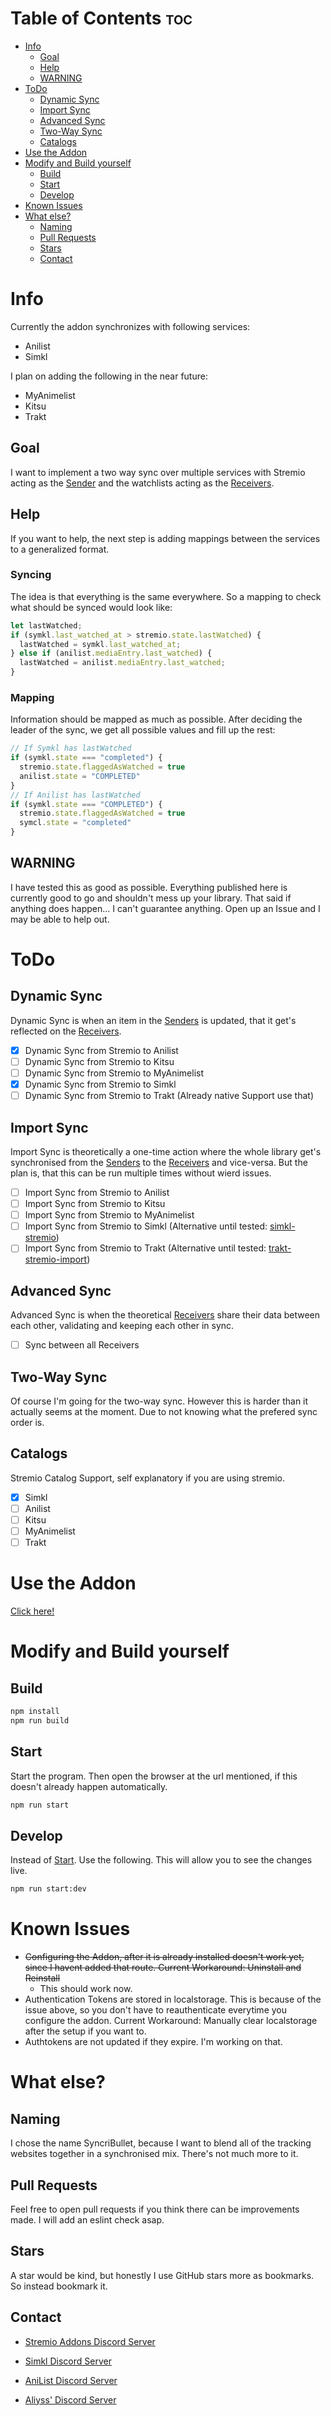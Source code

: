 * Table of Contents                                                     :toc:
- [[#info][Info]]
  - [[#goal][Goal]]
  - [[#help][Help]]
  - [[#warning][WARNING]]
- [[#todo][ToDo]]
  - [[#dynamic-sync][Dynamic Sync]]
  - [[#import-sync][Import Sync]]
  - [[#advanced-sync][Advanced Sync]]
  - [[#two-way-sync][Two-Way Sync]]
  - [[#catalogs][Catalogs]]
- [[#use-the-addon][Use the Addon]]
- [[#modify-and-build-yourself][Modify and Build yourself]]
  - [[#build][Build]]
  - [[#start][Start]]
  - [[#develop][Develop]]
- [[#known-issues][Known Issues]]
- [[#what-else][What else?]]
  - [[#naming][Naming]]
  - [[#pull-requests][Pull Requests]]
  - [[#stars][Stars]]
  - [[#contact][Contact]]

* Info
Currently the addon synchronizes with following services:
- Anilist
- Simkl

I plan on adding the following in the near future:
- MyAnimelist
- Kitsu
- Trakt

** Goal
I want to implement a two way sync over multiple services with Stremio acting as the _Sender_ and the watchlists acting as the _Receivers_.

** Help
If you want to help, the next step is adding mappings between the services to a generalized format.

*** Syncing
The idea is that everything is the same everywhere. So a mapping to check what should be synced would look like:

#+begin_src typescript
  let lastWatched;
  if (symkl.last_watched_at > stremio.state.lastWatched) {
    lastWatched = symkl.last_watched_at;
  } else if (anilist.mediaEntry.last_watched) {
    lastWatched = anilist.mediaEntry.last_watched;
  }
#+end_src

*** Mapping
Information should be mapped as much as possible. After deciding the leader of the sync, we get all possible values and fill up the rest:
#+begin_src typescript
  // If Symkl has lastWatched
  if (symkl.state === "completed") {
    stremio.state.flaggedAsWatched = true
    anilist.state = "COMPLETED"
  }
  // If Anilist has lastWatched
  if (symkl.state === "COMPLETED") {
    stremio.state.flaggedAsWatched = true
    symcl.state = "completed"
  }
#+end_src

** WARNING
I have tested this as good as possible. Everything published here is currently good to go and shouldn't mess up your library. That said if anything does happen... I can't guarantee anything. Open up an Issue and I may be able to help out.

* ToDo

** Dynamic Sync
Dynamic Sync is when an item in the _Senders_ is updated, that it get's reflected on the _Receivers_.

- [X] Dynamic Sync from Stremio to Anilist
- [ ] Dynamic Sync from Stremio to Kitsu
- [ ] Dynamic Sync from Stremio to MyAnimelist
- [X] Dynamic Sync from Stremio to Simkl
- [-] Dynamic Sync from Stremio to Trakt (Already native Support use that)

** Import Sync
Import Sync is theoretically a one-time action where the whole library get's synchronised from the _Senders_ to the _Receivers_ and vice-versa. But the plan is, that this can be run multiple times without wierd issues.

- [ ] Import Sync from Stremio to Anilist
- [ ] Import Sync from Stremio to Kitsu
- [ ] Import Sync from Stremio to MyAnimelist
- [-] Import Sync from Stremio to Simkl (Alternative until tested: [[https://github.com/aliyss/simkl-stremio][simkl-stremio]])
- [-] Import Sync from Stremio to Trakt (Alternative until tested: [[https://github.com/aliyss/trakt-stremio-import][trakt-stremio-import]])

** Advanced Sync
Advanced Sync is when the theoretical _Receivers_ share their data between each other, validating and keeping each other in sync.

- [ ] Sync between all Receivers

** Two-Way Sync
Of course I'm going for the two-way sync. However this is harder than it actually seems at the moment. Due to not knowing what the prefered sync order is.

** Catalogs
Stremio Catalog Support, self explanatory if you are using stremio.

- [X] Simkl
- [ ] Anilist
- [ ] Kitsu
- [ ] MyAnimelist
- [ ] Trakt

* Use the Addon

[[https://56bca7d190fc-syncribullet.baby-beamup.club/][Click here!]]

* Modify and Build yourself

** Build

#+begin_src bash
npm install
npm run build
#+end_src

** Start
Start the program. Then open the browser at the url mentioned, if this doesn't already happen automatically.

#+begin_src bash
npm run start
#+end_src

** Develop
Instead of _Start_. Use the following. This will allow you to see the changes live.

#+begin_src bash
npm run start:dev
#+end_src

* Known Issues
 * +Configuring the Addon, after it is already installed doesn't work yet, since I havent added that route. Current Workaround: Uninstall and Reinstall+
   - This should work now.
 * Authentication Tokens are stored in localstorage. This is because of the issue above, so you don't have to reauthenticate everytime you configure the addon. Current Workaround: Manually clear localstorage after the setup if you want to.
 * Authtokens are not updated if they expire. I'm working on that.

* What else?

** Naming
I chose the name SyncriBullet, because I want to blend all of the tracking websites together in a synchronised mix. There's not much more to it.

** Pull Requests
Feel free to open pull requests if you think there can be improvements made. I will add an eslint check asap.

** Stars
A star would be kind, but honestly I use GitHub stars more as bookmarks. So instead bookmark it.

** Contact
 * [[https://discord.gg/zNRf6YF][Stremio Addons Discord Server]]
 * [[https://discord.com/invite/u89XfYn][Simkl Discord Server]]
 * [[https://discord.com/invite/TF428cr][AniList Discord Server]]

 * [[https://discord.com/invite/zAypMTH][Aliyss' Discord Server]]
